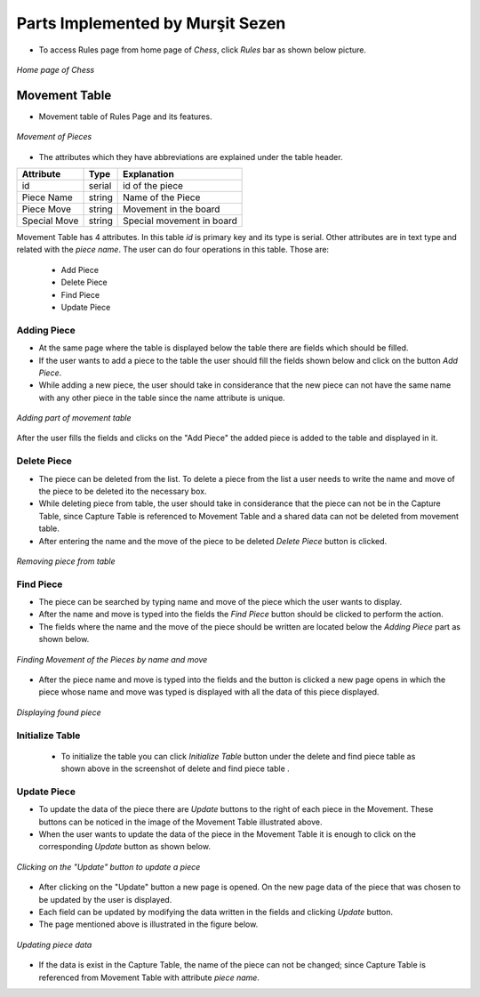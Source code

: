 Parts Implemented by Murşit Sezen
=================================

* To access Rules page from home page of *Chess*, click *Rules* bar as shown below picture.

.. figure:: mursit_picture/main.JPG
      :align: center
      :scale: 50 %
      :alt: Main

      *Home page of Chess*

Movement Table
--------------

* Movement table of Rules Page and its features.

.. figure:: mursit_picture/movement.JPG
      :align: center
      :scale: 50 %
      :alt: Movement

      *Movement of Pieces*

* The attributes which they have abbreviations are explained under the table header.

+--------------+--------+---------------------------+
| Attribute    | Type   | Explanation               |
+==============+========+===========================+
| id           | serial | id of the piece           |
+--------------+--------+---------------------------+
| Piece Name   | string | Name of the Piece         |
+--------------+--------+---------------------------+
| Piece Move   | string | Movement in the board     |
+--------------+--------+---------------------------+
| Special Move | string | Special movement in board |
+--------------+--------+---------------------------+

Movement Table has 4 attributes.
In this table *id* is primary key and its type is serial.
Other attributes are in text type and related with the *piece name*.
The user can do four operations in this table. Those are:
   - Add Piece
   - Delete Piece
   - Find Piece
   - Update Piece


Adding Piece
++++++++++++

* At the same page where the table is displayed below the table there are fields which should be filled.
* If the user wants to add a piece to the table the user should fill the fields shown below and click on the button *Add Piece*.
* While adding a new piece, the user should take in considerance that the new piece can not have the same name with any other
  piece in the table since the name attribute is unique.

.. figure:: mursit_picture/add_mov.JPG
      :align: center
      :scale: 50 %
      :alt: Add Movement

      *Adding part of movement table*

After the user fills the fields and clicks on the "Add Piece" the added piece is added to the table and displayed in it.

Delete Piece
++++++++++++

* The piece can be deleted from the list. To delete a piece from the list a user needs to write the name and move
  of the piece to be deleted ito the necessary box.
* While deleting piece from table, the user should take in considerance that the piece can not be in the Capture Table,
  since Capture Table is referenced to Movement Table and a shared data can not be deleted from movement table.
* After entering the name and the move of the piece to be deleted *Delete Piece* button is clicked.

.. figure:: mursit_picture/del_find_mov.JPG
      :align: center
      :scale: 50 %
      :alt: Delete Piece

      *Removing piece from table*

Find Piece
++++++++++

* The piece can be searched by typing name and move of the piece which the user wants to display.
* After the name and move is typed into the fields the *Find Piece* button should be clicked to perform the action.
* The fields where the name and the move of the piece should be written are located below the *Adding Piece* part as shown below.

.. figure:: mursit_picture/del_find_mov.JPG
      :align: center
      :scale: 50 %
      :alt: Find Piece

      *Finding Movement of the Pieces by name and move*

- After the piece name and move is typed into the fields and the button is clicked a new page opens in which the piece
  whose name and move was typed is displayed with all the data of this piece displayed.

.. figure:: mursit_picture/find_mov.JPG
      :align: center
      :scale: 50 %
      :alt: Finding piece in a new page

      *Displaying found piece*


Initialize Table
++++++++++++++++

      - To initialize the table you can click *Initialize Table*  button under the delete and find piece table as shown
        above in the screenshot of delete and find piece table .

Update Piece
++++++++++++

* To update the data of the piece there are *Update* buttons to the right of each piece in the Movement.
  These buttons can be noticed in the image of the Movement Table illustrated above.
* When the user wants to update the data of the piece in the Movement Table it is enough to click
  on the corresponding *Update* button as shown below.

.. figure:: mursit_picture/movement_up.jpg
      :align: center
      :scale: 50 %
      :alt: Clicking to update a Piece

      *Clicking on the "Update" button to update a piece*

* After clicking on the "Update" button a new page is opened. On the new page data of the piece that was chosen to be updated by the user is displayed.
* Each field can be updated by modifying the data written in the fields and clicking *Update* button.
* The page mentioned above is illustrated in the figure below.

.. figure:: mursit_picture/up_mov.JPG
      :align: center
      :scale: 50 %
      :alt: Update the data

      *Updating piece data*

* If the data is exist in the Capture Table, the name of the piece can not be changed;
  since Capture Table is referenced from Movement Table with attribute *piece name*.

